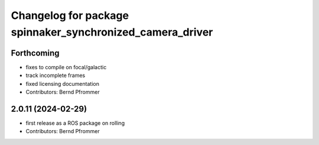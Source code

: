 ^^^^^^^^^^^^^^^^^^^^^^^^^^^^^^^^^^^^^^^^^^^^^^^^^^^^^^^^^^
Changelog for package spinnaker_synchronized_camera_driver
^^^^^^^^^^^^^^^^^^^^^^^^^^^^^^^^^^^^^^^^^^^^^^^^^^^^^^^^^^

Forthcoming
-----------
* fixes to compile on focal/galactic
* track incomplete frames
* fixed licensing documentation
* Contributors: Bernd Pfrommer

2.0.11 (2024-02-29)
-------------------
* first release as a ROS package on rolling
* Contributors: Bernd Pfrommer
